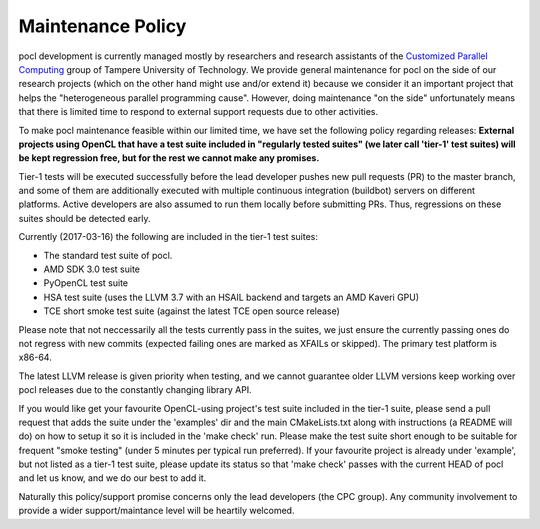.. _maintenance-policy:

Maintenance Policy
==================

pocl development is currently managed mostly by researchers and
research assistants of the `Customized Parallel Computing <http://cpc.cs.tut.fi>`_
group of Tampere University of Technology. We provide general maintenance
for pocl on the side of our research projects (which on the other hand might use
and/or extend it) because we consider it an important project that helps the
"heterogeneous parallel programming cause". However, doing maintenance "on the
side" unfortunately means that there is limited time to respond to external
support requests due to other activities.

To make pocl maintenance feasible within our limited time, we have set the following
policy regarding releases:
**External projects using OpenCL that have a test suite included in "regularly
tested suites" (we later call 'tier-1' test suites) will be kept regression free,
but for the rest we cannot make any promises.**

Tier-1 tests will be executed successfully before the lead developer pushes
new pull requests (PR) to the master branch, and some of them are additionally
executed with multiple continuous integration (buildbot) servers on
different platforms. Active developers are also assumed to run them locally
before submitting PRs. Thus, regressions on these suites should be detected
early.

Currently (2017-03-16) the following are included in the tier-1 test suites:

* The standard test suite of pocl.
* AMD SDK 3.0 test suite
* PyOpenCL test suite
* HSA test suite (uses the LLVM 3.7 with an HSAIL backend and targets an AMD Kaveri GPU)
* TCE short smoke test suite (against the latest TCE open source release)

Please note that not neccessarily all the tests currently pass in the suites,
we just ensure the currently passing ones do not regress with new
commits (expected failing ones are marked as XFAILs or skipped).
The primary test platform is x86-64.

The latest LLVM release is given priority when testing, and we cannot
guarantee older LLVM versions keep working over pocl releases due to
the constantly changing library API.

If you would like get your favourite OpenCL-using project's test
suite included in the tier-1 suite, please send a pull request that
adds the suite under the 'examples' dir and the main CMakeLists.txt along with
instructions (a README will do) on how to setup it so it is included in
the 'make check' run. Please make the test suite short enough to be suitable for
frequent "smoke testing" (under 5 minutes per typical run preferred).
If your favourite project is already under 'example', but not listed as a tier-1
test suite, please update its status so that 'make check' passes with the current
HEAD of pocl and let us know, and we do our best to add it.

Naturally this policy/support promise concerns only the lead developers
(the CPC group). Any community involvement to provide a wider support/maintance
level will be heartily welcomed.

